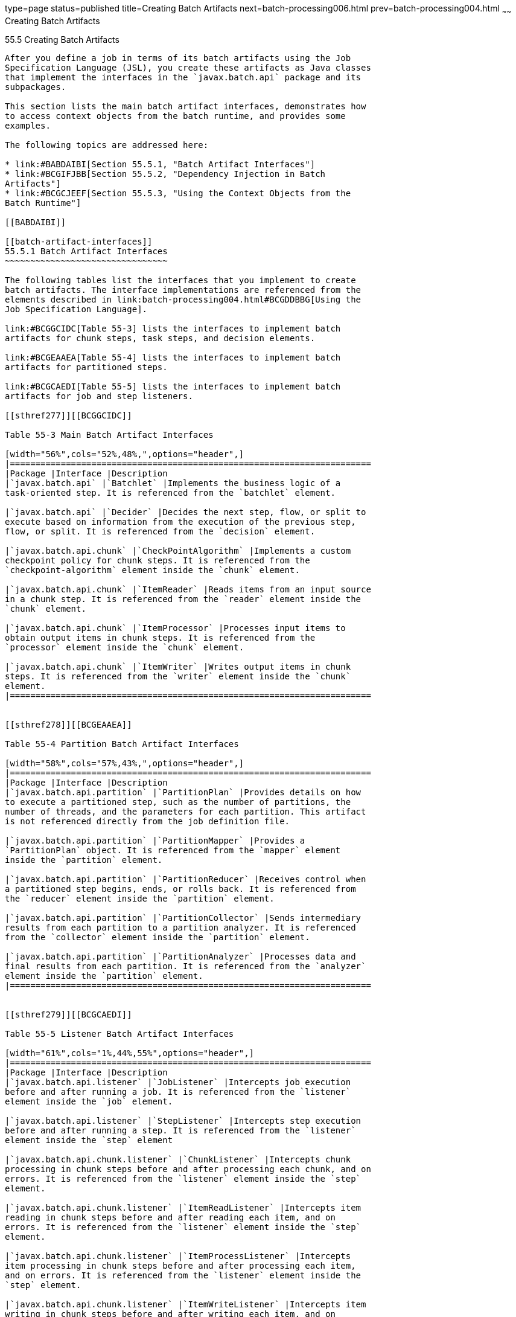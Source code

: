 type=page
status=published
title=Creating Batch Artifacts
next=batch-processing006.html
prev=batch-processing004.html
~~~~~~
Creating Batch Artifacts
========================

[[BCGHDHGH]]

[[creating-batch-artifacts]]
55.5 Creating Batch Artifacts
-----------------------------

After you define a job in terms of its batch artifacts using the Job
Specification Language (JSL), you create these artifacts as Java classes
that implement the interfaces in the `javax.batch.api` package and its
subpackages.

This section lists the main batch artifact interfaces, demonstrates how
to access context objects from the batch runtime, and provides some
examples.

The following topics are addressed here:

* link:#BABDAIBI[Section 55.5.1, "Batch Artifact Interfaces"]
* link:#BCGIFJBB[Section 55.5.2, "Dependency Injection in Batch
Artifacts"]
* link:#BCGCJEEF[Section 55.5.3, "Using the Context Objects from the
Batch Runtime"]

[[BABDAIBI]]

[[batch-artifact-interfaces]]
55.5.1 Batch Artifact Interfaces
~~~~~~~~~~~~~~~~~~~~~~~~~~~~~~~~

The following tables list the interfaces that you implement to create
batch artifacts. The interface implementations are referenced from the
elements described in link:batch-processing004.html#BCGDDBBG[Using the
Job Specification Language].

link:#BCGGCIDC[Table 55-3] lists the interfaces to implement batch
artifacts for chunk steps, task steps, and decision elements.

link:#BCGEAAEA[Table 55-4] lists the interfaces to implement batch
artifacts for partitioned steps.

link:#BCGCAEDI[Table 55-5] lists the interfaces to implement batch
artifacts for job and step listeners.

[[sthref277]][[BCGGCIDC]]

Table 55-3 Main Batch Artifact Interfaces

[width="56%",cols="52%,48%,",options="header",]
|=======================================================================
|Package |Interface |Description
|`javax.batch.api` |`Batchlet` |Implements the business logic of a
task-oriented step. It is referenced from the `batchlet` element.

|`javax.batch.api` |`Decider` |Decides the next step, flow, or split to
execute based on information from the execution of the previous step,
flow, or split. It is referenced from the `decision` element.

|`javax.batch.api.chunk` |`CheckPointAlgorithm` |Implements a custom
checkpoint policy for chunk steps. It is referenced from the
`checkpoint-algorithm` element inside the `chunk` element.

|`javax.batch.api.chunk` |`ItemReader` |Reads items from an input source
in a chunk step. It is referenced from the `reader` element inside the
`chunk` element.

|`javax.batch.api.chunk` |`ItemProcessor` |Processes input items to
obtain output items in chunk steps. It is referenced from the
`processor` element inside the `chunk` element.

|`javax.batch.api.chunk` |`ItemWriter` |Writes output items in chunk
steps. It is referenced from the `writer` element inside the `chunk`
element.
|=======================================================================


[[sthref278]][[BCGEAAEA]]

Table 55-4 Partition Batch Artifact Interfaces

[width="58%",cols="57%,43%,",options="header",]
|=======================================================================
|Package |Interface |Description
|`javax.batch.api.partition` |`PartitionPlan` |Provides details on how
to execute a partitioned step, such as the number of partitions, the
number of threads, and the parameters for each partition. This artifact
is not referenced directly from the job definition file.

|`javax.batch.api.partition` |`PartitionMapper` |Provides a
`PartitionPlan` object. It is referenced from the `mapper` element
inside the `partition` element.

|`javax.batch.api.partition` |`PartitionReducer` |Receives control when
a partitioned step begins, ends, or rolls back. It is referenced from
the `reducer` element inside the `partition` element.

|`javax.batch.api.partition` |`PartitionCollector` |Sends intermediary
results from each partition to a partition analyzer. It is referenced
from the `collector` element inside the `partition` element.

|`javax.batch.api.partition` |`PartitionAnalyzer` |Processes data and
final results from each partition. It is referenced from the `analyzer`
element inside the `partition` element.
|=======================================================================


[[sthref279]][[BCGCAEDI]]

Table 55-5 Listener Batch Artifact Interfaces

[width="61%",cols="1%,44%,55%",options="header",]
|=======================================================================
|Package |Interface |Description
|`javax.batch.api.listener` |`JobListener` |Intercepts job execution
before and after running a job. It is referenced from the `listener`
element inside the `job` element.

|`javax.batch.api.listener` |`StepListener` |Intercepts step execution
before and after running a step. It is referenced from the `listener`
element inside the `step` element

|`javax.batch.api.chunk.listener` |`ChunkListener` |Intercepts chunk
processing in chunk steps before and after processing each chunk, and on
errors. It is referenced from the `listener` element inside the `step`
element.

|`javax.batch.api.chunk.listener` |`ItemReadListener` |Intercepts item
reading in chunk steps before and after reading each item, and on
errors. It is referenced from the `listener` element inside the `step`
element.

|`javax.batch.api.chunk.listener` |`ItemProcessListener` |Intercepts
item processing in chunk steps before and after processing each item,
and on errors. It is referenced from the `listener` element inside the
`step` element.

|`javax.batch.api.chunk.listener` |`ItemWriteListener` |Intercepts item
writing in chunk steps before and after writing each item, and on
errors. It is referenced from the `listener` element inside the `step`
element.

|`javax.batch.api.chunk.listener` |`RetryReadListener` |Intercepts retry
item reading in chunk steps when an exception occurs. It is referenced
from the `listener` element inside the `step` element.

|`javax.batch.api.chunk.listener` |`RetryProcessListener` |Intercepts
retry item processing in chunk steps when an exception occurs. It is
referenced from the `listener` element inside the `step` element.

|`javax.batch.api.chunk.listener` |`RetryWriteListener` |Intercepts
retry item writing in chunk steps when an exception occurs. It is
referenced from the `listener` element inside the `step` element.

|`javax.batch.api.chunk.listener` |`SkipReadListener` |Intercepts
skippable exception handling for item readers in chunk steps. It is
referenced from the `listener` element inside the `step` element.

|`javax.batch.api.chunk.listener` |`SkipProcessListener` |Intercepts
skippable exception handling for item processors in chunk steps. It is
referenced from the `listener` element inside the `step` element.

|`javax.batch.api.chunk.listener` |`SkipWriteListener` |Intercepts
skippable exception handling for item writers in chunk steps. It is
referenced from the `listener` element inside the `step` element.
|=======================================================================


[[BCGIFJBB]]

[[dependency-injection-in-batch-artifacts]]
55.5.2 Dependency Injection in Batch Artifacts
~~~~~~~~~~~~~~~~~~~~~~~~~~~~~~~~~~~~~~~~~~~~~~

To ensure that Contexts and Dependency Injection (CDI) works in your
batch artifacts, follow these steps.

1.  Define your batch artifact implementations as CDI named beans using
the `Named` annotation.
+
For example, define an item reader implementation in a chunk step as
follows:
+
[source,oac_no_warn]
----
@Named("MyItemReaderImpl")
public class MyItemReaderImpl implements ItemReader {
    /* ... Override the ItemReader interface methods ... */
}
----
2.  Provide a public, empty, no-argument constructor for your batch
artifacts.
+
For example, provide the following constructor for the artifact above:
+
[source,oac_no_warn]
----
public MyItemReaderImpl() {}
----
3.  Specify the CDI name for the batch artifacts in the job definition
file, instead of using the fully qualified name of the class.
+
For example, define the step for the artifact above as follows:
+
[source,oac_no_warn]
----
<step id="stepA" next="stepB">
  <chunk>
    <reader ref="MyItemReaderImpl"></reader>
    ...
  </chunk>
</step>
----
+
This example uses the CDI name (`MyItemReaderImpl`) instead of the fully
qualified name of the class (`com.example.pkg.MyItemReaderImpl`) to
specify a batch artifact.
4.  Ensure that your module is a CDI bean archive by annotating your
batch artifacts with the `javax.enterprise.context.Dependent` annotation
or by including an empty `beans.xml` deployment description with your
application. For example, the following batch artifact is annotated with
`@Dependent`:
+
[source,oac_no_warn]
----
@Dependent
@Named("MyItemReaderImpl")
public class MyItemReaderImpl implements ItemReader { ... }
----
+
For more information on bean archives, see
link:cdi-adv001.html#CACDCFDE[Packaging CDI Applications] in
link:cdi-adv.html#GJEHI[Chapter 25, "Contexts and Dependency Injection
for Java EE: Advanced Topics"].

 +

[width="100%",cols="100%",]
|=======================================================================
a|
Note:

Contexts and Dependency Injection (CDI) is required in order to access
context objects from the batch runtime in batch artifacts.

|=======================================================================


You may encounter the following errors if you do not follow this
procedure.

* The batch runtime cannot locate some batch artifacts.
* The batch artifacts throw null pointer exceptions when accessing
injected objects.

[[BCGCJEEF]]

[[using-the-context-objects-from-the-batch-runtime]]
55.5.3 Using the Context Objects from the Batch Runtime
~~~~~~~~~~~~~~~~~~~~~~~~~~~~~~~~~~~~~~~~~~~~~~~~~~~~~~~

The batch runtime provides context objects that implement the
`JobContext` and `StepContext` interfaces in the
`javax.batch.runtime.context` package. These objects are associated with
the current job and step, respectively, and enable you to do the
following:

* Get information from the current job or step, such as its name,
instance ID, execution ID, batch status, and exit status
* Set the user-defined exit status
* Store user data
* Get property values from the job or step definition

You can inject context objects from the batch runtime inside batch
artifact implementations like item readers, item processors, item
writers, batchlets, listeners, and so on. The following example
demonstrates how to access property values from the job definition file
in an item reader implementation:

[source,oac_no_warn]
----
@Dependent
@Named("MyItemReaderImpl")
public class MyItemReaderImpl implements ItemReader {
    @Inject
    JobContext jobCtx;

    public MyItemReaderImpl() {}

    @Override
    public void open(Serializable checkpoint) throws Exception {
        String fileName = jobCtx.getProperties()
                                .getProperty("log_file_name");
        ...
    }
    ...
}
----

See link:#BCGIFJBB[Dependency Injection in Batch Artifacts] for
instructions on how to define your batch artifacts to use dependency
injection.

 +

[width="100%",cols="100%",]
|=======================================================================
a|
Note:

Do not access batch context objects inside artifact constructors.

Because the job does not run until you submit it to the batch runtime,
the batch context objects are not available when CDI instantiates your
artifacts upon loading your application. The instantiation of these
beans fails and the batch runtime cannot find your batch artifacts when
your application submits the job.

|=======================================================================



